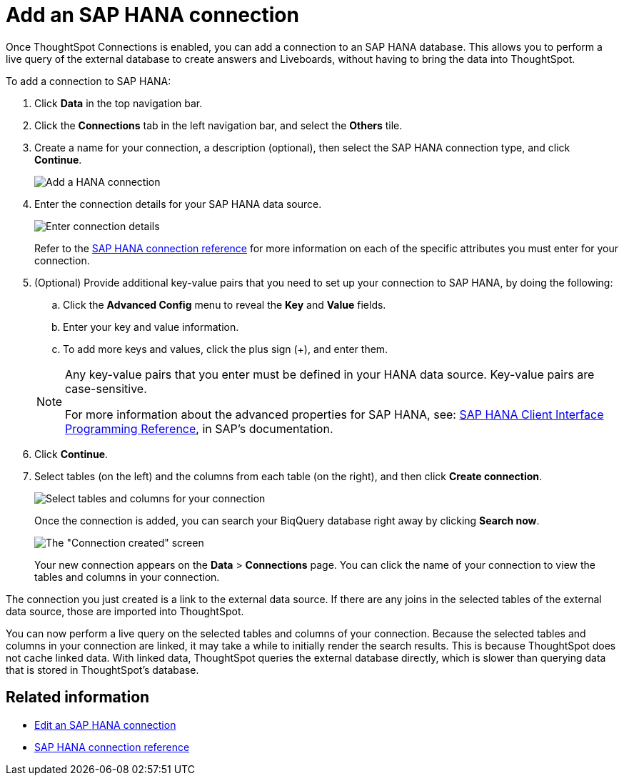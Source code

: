 = Add an {connection} connection
:last_updated: 11/05/2021
:linkattrs:
:page-layout: default-cloud
:page-aliases: /admin/ts-cloud/ts-cloud-embrace-hana-add-connection.adoc
:experimental:
:connection: SAP HANA



Once ThoughtSpot Connections is enabled, you can add a connection to an {connection} database.
This allows you to perform a live query of the external database to create answers and Liveboards, without having to bring the data into ThoughtSpot.

To add a connection to {connection}:

. Click *Data* in the top navigation bar.
. Click the *Connections* tab in the left navigation bar, and select the *Others* tile.
. Create a name for your connection, a description (optional), then select the {connection} connection type, and click *Continue*.
+
image::HANA-connectiontype.png[Add a HANA connection]

. Enter the connection details for your {connection} data source.
+
image::HANA-connectiondetails.png[Enter connection details]

+
Refer to the xref:connections-hana-reference.adoc[{connection} connection reference] for more information on each of the specific attributes you must enter for your connection.

. (Optional) Provide additional key-value pairs that you need to set up your connection to {connection}, by doing the following:
 .. Click the *Advanced Config* menu to reveal the *Key* and *Value* fields.
 .. Enter your key and value information.
 .. To add more keys and values, click the plus sign (+), and enter them.

+
[NOTE]
====
Any key-value pairs that you enter must be defined in your HANA data source.
Key-value pairs are case-sensitive.

For more information about the advanced properties for {connection}, see: https://help.sap.com/viewer/0eec0d68141541d1b07893a39944924e/2.0.03/en-US/109397c2206a4ab2a5386d494f4cf75e.html[{connection} Client Interface Programming Reference^], in SAP's documentation.
====

. Click *Continue*.
. Select tables (on the left) and the columns from each table (on the right), and then click *Create connection*.
+
image::teradata-selecttables.png[Select tables and columns for your connection]
+
Once the connection is added, you can search your BiqQuery database right away by clicking *Search now*.
+
image::HANA-connectioncreated.png[The "Connection created" screen]
+
Your new connection appears on the *Data* > *Connections* page.
You can click the name of your connection to view the tables and columns in your connection.

The connection you just created is a link to the external data source.
If there are any joins in the selected tables of the external data source, those are imported into ThoughtSpot.

You can now perform a live query on the selected tables and columns of your connection.
Because the selected tables and columns in your connection are linked, it may take a while to initially render the search results.
This is because ThoughtSpot does not cache linked data.
With linked data, ThoughtSpot queries the external database directly, which is slower than querying data that is stored in ThoughtSpot's database.

== Related information

* xref:connections-hana-edit.adoc[Edit an {connection} connection]
* xref:connections-hana-reference.adoc[{connection} connection reference]
